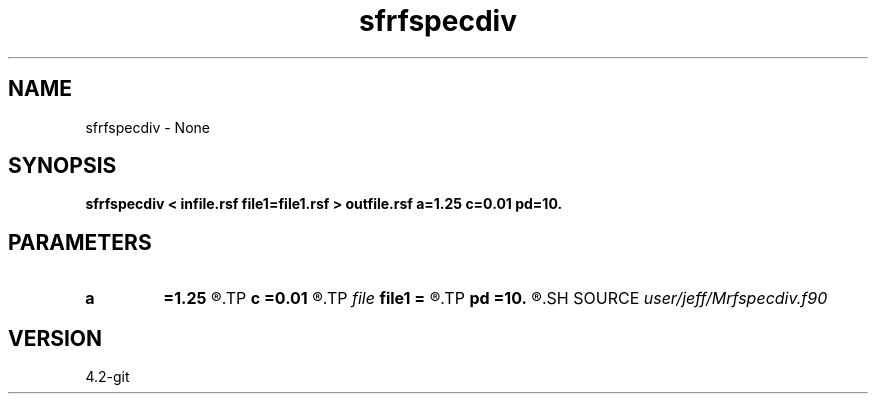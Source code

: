 .TH sfrfspecdiv 1  "APRIL 2023" Madagascar "Madagascar Manuals"
.SH NAME
sfrfspecdiv \- None
.SH SYNOPSIS
.B sfrfspecdiv < infile.rsf file1=file1.rsf > outfile.rsf a=1.25 c=0.01 pd=10.
.SH PARAMETERS
.PD 0
.TP
.I        
.B a
.B =1.25
.R  
.TP
.I        
.B c
.B =0.01
.R  
.TP
.I file   
.B file1
.B =
.R  	auxiliary input file name
.TP
.I        
.B pd
.B =10.
.R  	phase delay
.SH SOURCE
.I user/jeff/Mrfspecdiv.f90
.SH VERSION
4.2-git
